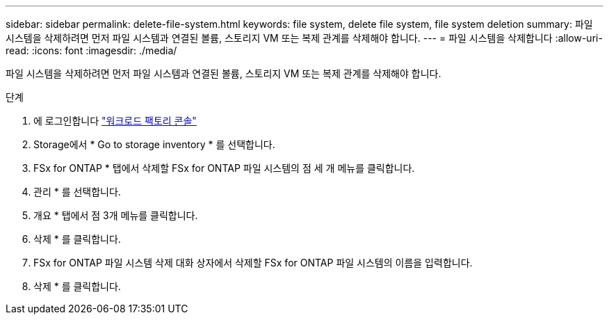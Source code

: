 ---
sidebar: sidebar 
permalink: delete-file-system.html 
keywords: file system, delete file system, file system deletion 
summary: 파일 시스템을 삭제하려면 먼저 파일 시스템과 연결된 볼륨, 스토리지 VM 또는 복제 관계를 삭제해야 합니다. 
---
= 파일 시스템을 삭제합니다
:allow-uri-read: 
:icons: font
:imagesdir: ./media/


[role="lead"]
파일 시스템을 삭제하려면 먼저 파일 시스템과 연결된 볼륨, 스토리지 VM 또는 복제 관계를 삭제해야 합니다.

.단계
. 에 로그인합니다 link:https://console.workloads.netapp.com/["워크로드 팩토리 콘솔"^]
. Storage에서 * Go to storage inventory * 를 선택합니다.
. FSx for ONTAP * 탭에서 삭제할 FSx for ONTAP 파일 시스템의 점 세 개 메뉴를 클릭합니다.
. 관리 * 를 선택합니다.
. 개요 * 탭에서 점 3개 메뉴를 클릭합니다.
. 삭제 * 를 클릭합니다.
. FSx for ONTAP 파일 시스템 삭제 대화 상자에서 삭제할 FSx for ONTAP 파일 시스템의 이름을 입력합니다.
. 삭제 * 를 클릭합니다.


